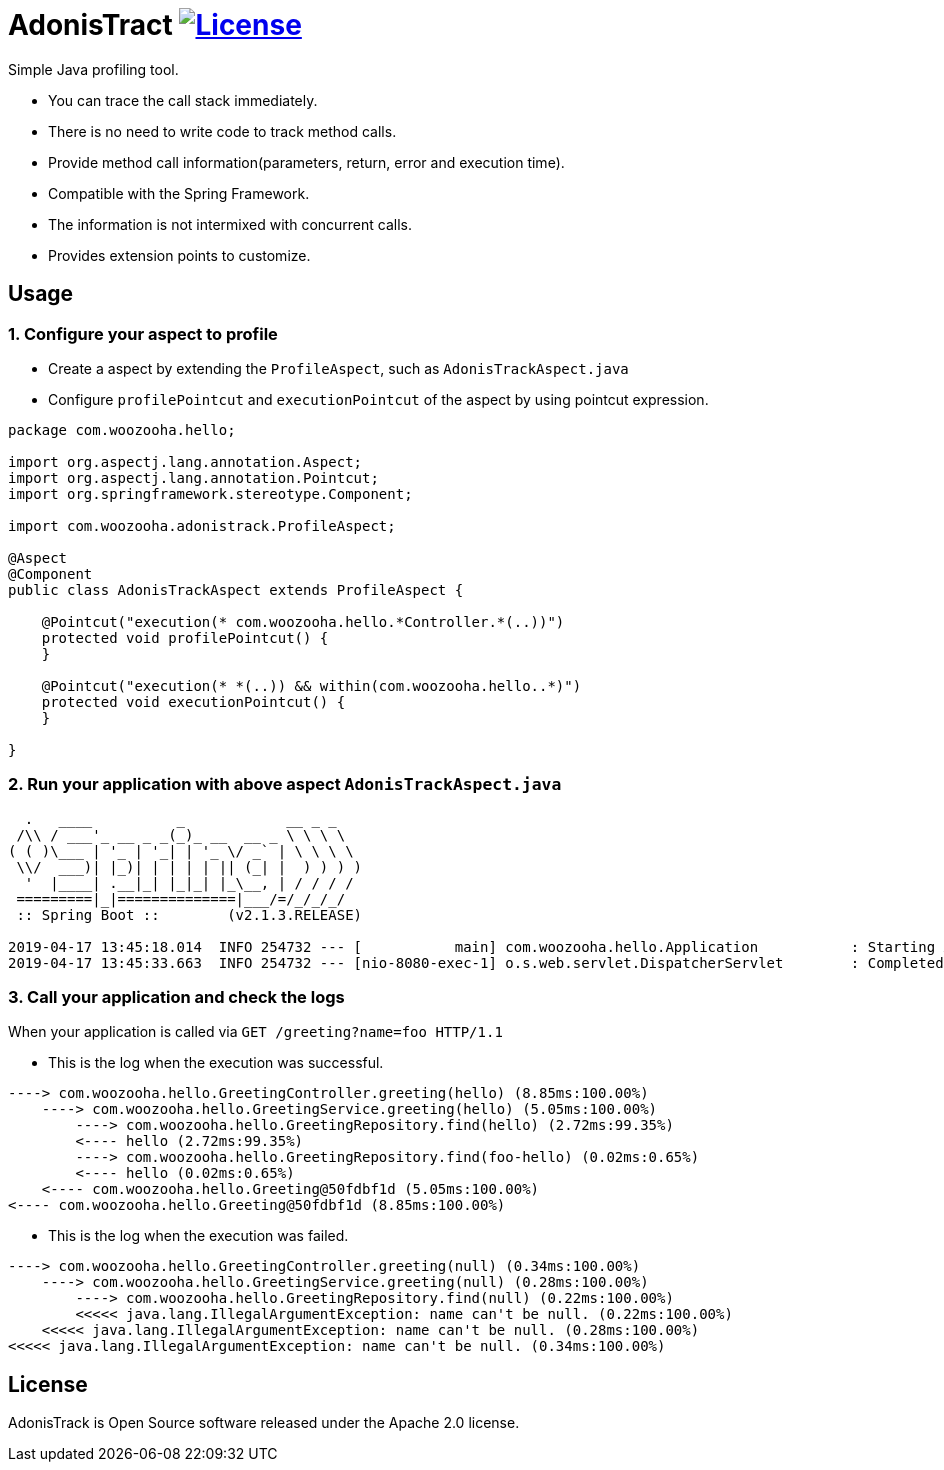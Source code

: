 = AdonisTract image:https://img.shields.io/badge/License-Apache%202.0-blue.svg["License", link="https://opensource.org/licenses/Apache-2.0"]

Simple Java profiling tool.

* You can trace the call stack immediately.
* There is no need to write code to track method calls.
* Provide method call information(parameters, return, error and execution time).
* Compatible with the Spring Framework.
* The information is not intermixed with concurrent calls.
* Provides extension points to customize.

== Usage

=== 1. Configure your aspect to profile

* Create a aspect by extending the `ProfileAspect`, such as `AdonisTrackAspect.java`
* Configure `profilePointcut` and `executionPointcut` of the aspect by using pointcut expression.

[source,java,indent=0]
----
    package com.woozooha.hello;

    import org.aspectj.lang.annotation.Aspect;
    import org.aspectj.lang.annotation.Pointcut;
    import org.springframework.stereotype.Component;

    import com.woozooha.adonistrack.ProfileAspect;

    @Aspect
    @Component
    public class AdonisTrackAspect extends ProfileAspect {

        @Pointcut("execution(* com.woozooha.hello.*Controller.*(..))")
        protected void profilePointcut() {
        }

        @Pointcut("execution(* *(..)) && within(com.woozooha.hello..*)")
        protected void executionPointcut() {
        }

    }
----

=== 2. Run your application with above aspect `AdonisTrackAspect.java`

[indent=0]
----
  .   ____          _            __ _ _
 /\\ / ___'_ __ _ _(_)_ __  __ _ \ \ \ \
( ( )\___ | '_ | '_| | '_ \/ _` | \ \ \ \
 \\/  ___)| |_)| | | | | || (_| |  ) ) ) )
  '  |____| .__|_| |_|_| |_\__, | / / / /
 =========|_|==============|___/=/_/_/_/
 :: Spring Boot ::        (v2.1.3.RELEASE)

2019-04-17 13:45:18.014  INFO 254732 --- [           main] com.woozooha.hello.Application           : Starting Application ...
2019-04-17 13:45:33.663  INFO 254732 --- [nio-8080-exec-1] o.s.web.servlet.DispatcherServlet        : Completed initialization in 10 ms
----

=== 3. Call your application and check the logs

When your application is called via `GET /greeting?name=foo HTTP/1.1`

* This is the log when the execution was successful.

[indent=0]
----
----> com.woozooha.hello.GreetingController.greeting(hello) (8.85ms:100.00%)
    ----> com.woozooha.hello.GreetingService.greeting(hello) (5.05ms:100.00%)
        ----> com.woozooha.hello.GreetingRepository.find(hello) (2.72ms:99.35%)
        <---- hello (2.72ms:99.35%)
        ----> com.woozooha.hello.GreetingRepository.find(foo-hello) (0.02ms:0.65%)
        <---- hello (0.02ms:0.65%)
    <---- com.woozooha.hello.Greeting@50fdbf1d (5.05ms:100.00%)
<---- com.woozooha.hello.Greeting@50fdbf1d (8.85ms:100.00%)
----

* This is the log when the execution was failed.

[indent=0]
----
----> com.woozooha.hello.GreetingController.greeting(null) (0.34ms:100.00%)
    ----> com.woozooha.hello.GreetingService.greeting(null) (0.28ms:100.00%)
        ----> com.woozooha.hello.GreetingRepository.find(null) (0.22ms:100.00%)
        <<<<< java.lang.IllegalArgumentException: name can't be null. (0.22ms:100.00%)
    <<<<< java.lang.IllegalArgumentException: name can't be null. (0.28ms:100.00%)
<<<<< java.lang.IllegalArgumentException: name can't be null. (0.34ms:100.00%)
----

== License
AdonisTrack is Open Source software released under the Apache 2.0 license.
